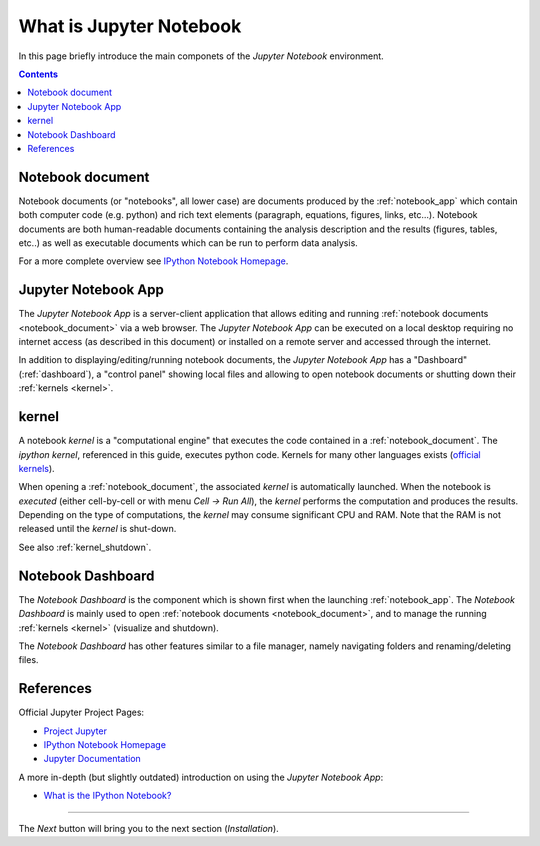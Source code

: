 .. _what_is_jupyther:

What is Jupyter Notebook
========================


In this page briefly introduce the main componets of the *Jupyter Notebook* 
environment.

.. contents::

.. _notebook_document:

Notebook document
-----------------

Notebook documents (or "notebooks", all lower case) are documents
produced by the :ref:`notebook_app` which contain both computer code (e.g. python) 
and rich text elements (paragraph, equations, figures, links, etc...).
Notebook documents are both human-readable documents containing the analysis
description and the results (figures, tables, etc..) as well as executable documents
which can be run to perform data analysis.

For a more complete overview see `IPython Notebook Homepage <http://ipython.org/notebook.html>`__.


.. _notebook_app:

Jupyter Notebook App
--------------------

The *Jupyter Notebook App* is a server-client application that allows 
editing and running :ref:`notebook documents <notebook_document>`
via a web browser.
The *Jupyter Notebook App* can be executed on a local desktop 
requiring no internet access (as described in this document)
or installed on a remote server and accessed through the internet.

In addition to displaying/editing/running notebook documents, 
the *Jupyter Notebook App* has a "Dashboard" (:ref:`dashboard`),
a "control panel" showing local files and allowing to
open notebook documents or shutting down their :ref:`kernels <kernel>`.


.. _kernel:

kernel
------

A notebook *kernel* is a "computational engine"
that executes the code contained in a :ref:`notebook_document`.
The *ipython kernel*, referenced in this guide, executes python code. 
Kernels for many other languages exists 
(`official kernels <http://jupyter.readthedocs.org/en/latest/#kernels>`__).

When opening a :ref:`notebook_document`, the associated *kernel* is automatically launched.
When the notebook is *executed* (either cell-by-cell or with menu *Cell -> Run All*),
the *kernel* performs the computation and produces the results.
Depending on the type of computations, the *kernel* may consume significant
CPU and RAM. Note that the RAM is not released until the *kernel* is shut-down.

See also :ref:`kernel_shutdown`.

.. _dashboard:

Notebook Dashboard
------------------

The *Notebook Dashboard* is the component which 
is shown first when the launching :ref:`notebook_app`.
The *Notebook Dashboard* is mainly used to open :ref:`notebook documents <notebook_document>`, 
and to manage the running :ref:`kernels <kernel>` (visualize and shutdown).

The *Notebook Dashboard* has other features similar to a file manager, namely
navigating folders and renaming/deleting files.

.. _references:

References
----------

Official Jupyter Project Pages:

- `Project Jupyter <https://jupyter.org/>`__
- `IPython Notebook Homepage <http://ipython.org/notebook.html>`__
- `Jupyter Documentation <http://jupyter.readthedocs.org/>`__

A more in-depth (but slightly outdated) introduction on using the *Jupyter Notebook App*:

- `What is the IPython Notebook? <http://nbviewer.ipython.org/github/jupyter/strata-sv-2015-tutorial/blob/master/00%20-%20Introduction.ipynb>`__


....

The *Next* button will bring you to the next section (*Installation*).
